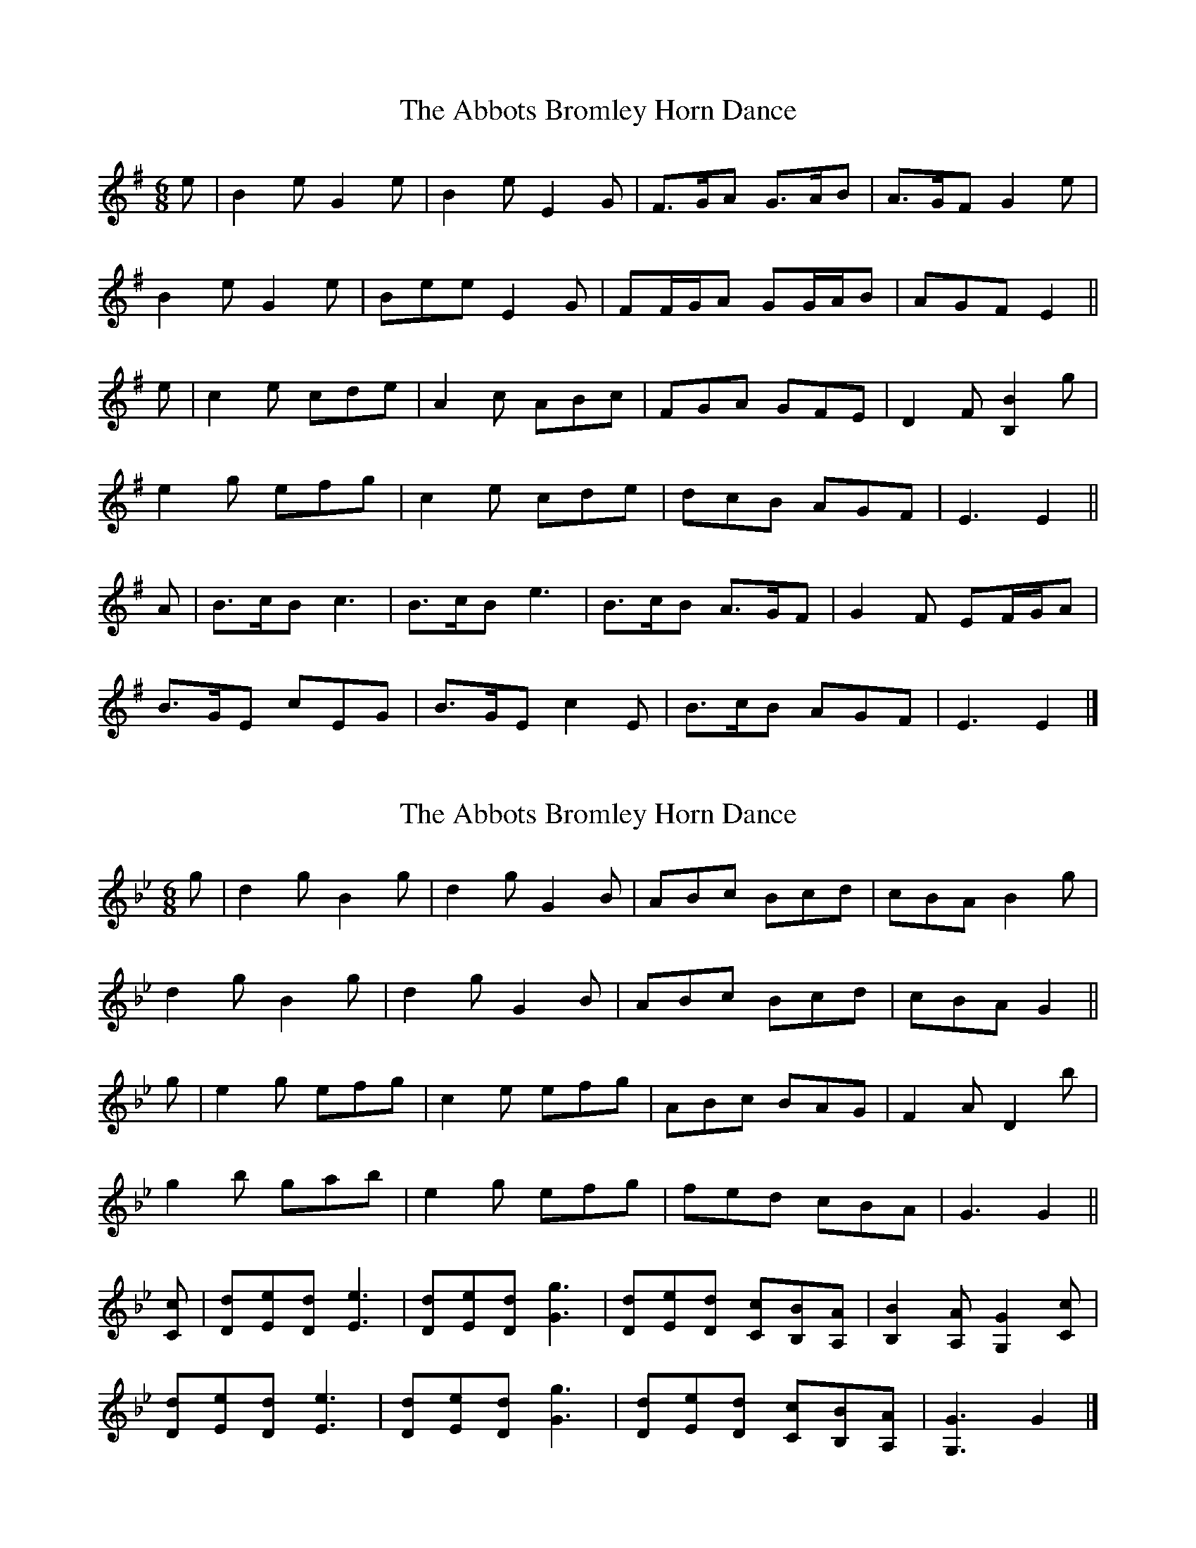 X: 1
T: Abbots Bromley Horn Dance, The
Z: ceolachan
S: https://thesession.org/tunes/13325#setting23319
R: jig
M: 6/8
L: 1/8
K: Emin
e |B2 e G2 e | B2 e E2 G | F>GA G>AB | A>GF G2 e |
B2 e G2 e | Bee E2 G | FF/G/A GG/A/B | AGF E2 ||
e |c2 e cde | A2 c ABc | FGA GFE | D2 F [B,2B2] g |
e2 g efg | c2 e cde | dcB AGF | E3 E2 ||
A |B>cB c3 | B>cB e3 | B>cB A>GF | G2 F EF/G/A |
B>GE cEG | B>GE c2 E | B>cB AGF | E3 E2 |]
X: 2
T: Abbots Bromley Horn Dance, The
Z: ceolachan
S: https://thesession.org/tunes/13325#setting23527
R: jig
M: 6/8
L: 1/8
K: Gmin
g |d2 g B2 g | d2 g G2 B | ABc Bcd | cBA B2 g |
d2 g B2 g | d2 g G2 B | ABc Bcd | cBA G2 ||
g |e2 g efg | c2 e efg | ABc BAG | F2 A D2 b |
g2 b gab | e2 g efg | fed cBA | G3 G2 ||
[Cc] |[Dd][Ee][Dd] [E3e3] | [Dd][Ee][Dd] [G3g3] | [Dd][Ee][Dd] [Cc][B,B][A,A] | [B,2B2] [A,A] [G,2G2] [Cc] |
[Dd][Ee][Dd] [E3e3] | [Dd][Ee][Dd] [G3g3] | [Dd][Ee][Dd] [Cc][B,B][A,A] | [G,3G3] G2 |]
